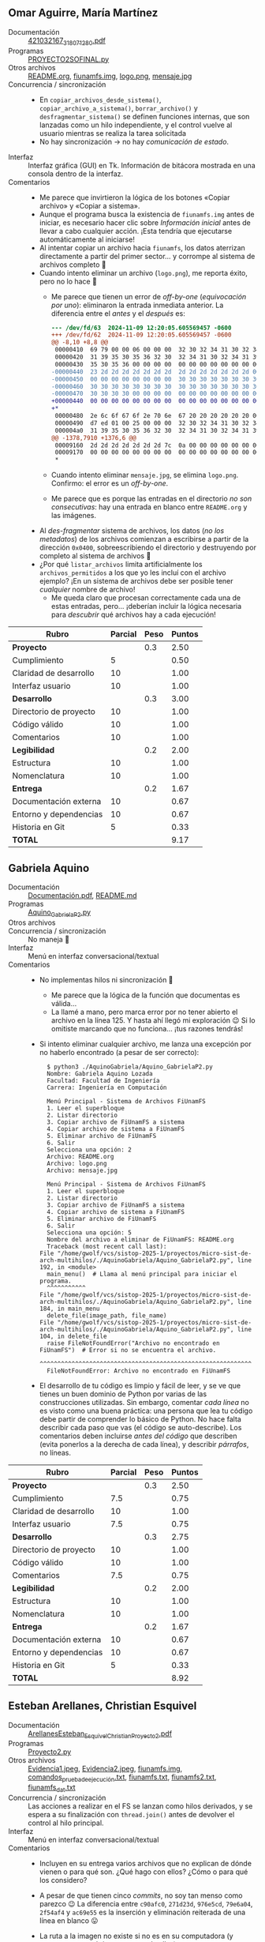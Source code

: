 ** Omar Aguirre, María Martínez
- Documentación :: [[./AguirreOmar_MartínezMaría/Proyecto2FISO/421032167_318071280.pdf][421032167_318071280.pdf]]
- Programas :: [[./AguirreOmar_MartínezMaría/Proyecto2FISO/PROYECTO2SOFINAL.py][PROYECTO2SOFINAL.py]]
- Otros archivos :: [[./AguirreOmar_MartínezMaría/Proyecto2FISO/README.org][README.org]], [[./AguirreOmar_MartínezMaría/Proyecto2FISO/fiunamfs.img][fiunamfs.img]], [[./AguirreOmar_MartínezMaría/Proyecto2FISO/logo.png][logo.png]], [[./AguirreOmar_MartínezMaría/Proyecto2FISO/mensaje.jpg][mensaje.jpg]]
- Concurrencia / sincronización ::
  - En =copiar_archivos_desde_sistema()=, =copiar_archivo_a_sistema()=,
    =borrar_archivo()= y =desfragmentar_sistema()= se definen funciones
    internas, que son lanzadas como un hilo independiente, y el control vuelve
    al usuario mientras se realiza la tarea solicitada
  - No hay sincronización → no hay /comunicación de estado/.
- Interfaz :: Interfaz gráfica (GUI) en Tk. Información de bitácora mostrada en
  una consola dentro de la interfaz.
- Comentarios ::
  - Me parece que invirtieron la lógica de los botones «Copiar archivo» y
    «Copiar a sistema».
  - Aunque el programa busca la existencia de =fiunamfs.img= antes de iniciar,
    es necesario hacer clic sobre /Información inicial/ antes de llevar a cabo
    cualquier acción. ¡Esta tendría que ejecutarse automáticamente al iniciarse!
  - Al intentar copiar un archivo hacia =fiunamfs=, los datos aterrizan
    directamente a partir del primer sector... y corrompe al sistema de archivos
    completo 🙁
  - Cuando intento eliminar un archivo (=logo.png=), me reporta éxito, pero no
    lo hace 🙁
    - Me parece que tienen un error de /off-by-one/ (/equivocación por uno/):
      eliminaron la entrada inmediata anterior. La diferencia entre el /antes/ y
      el /después/ es:
      #+begin_src diff
	--- /dev/fd/63  2024-11-09 12:20:05.605569457 -0600
	+++ /dev/fd/62  2024-11-09 12:20:05.605569457 -0600
	@@ -8,10 +8,8 @@
	 00000410  69 79 00 00 06 00 00 00  32 30 32 34 31 30 32 34  |iy......20241024|
	 00000420  31 39 35 30 35 36 32 30  32 34 31 30 32 34 31 39  |1950562024102419|
	 00000430  35 30 35 36 00 00 00 00  00 00 00 00 00 00 00 00  |5056............|
	-00000440  23 2d 2d 2d 2d 2d 2d 2d  2d 2d 2d 2d 2d 2d 2d 00  |#--------------.|
	-00000450  00 00 00 00 00 00 00 00  30 30 30 30 30 30 30 30  |........00000000|
	-00000460  30 30 30 30 30 30 30 30  30 30 30 30 30 30 30 30  |0000000000000000|
	-00000470  30 30 30 30 00 00 00 00  00 00 00 00 00 00 00 00  |0000............|
	+00000440  00 00 00 00 00 00 00 00  00 00 00 00 00 00 00 00  |................|
	+*
	 00000480  2e 6c 6f 67 6f 2e 70 6e  67 20 20 20 20 20 20 00  |.logo.png      .|
	 00000490  d7 ed 01 00 25 00 00 00  32 30 32 34 31 30 32 34  |....%...20241024|
	 000004a0  31 39 35 30 35 36 32 30  32 34 31 30 32 34 31 39  |1950562024102419|
	@@ -1378,7910 +1376,6 @@
	 00009160  2d 2d 2d 2d 2d 2d 2d 7c  0a 00 00 00 00 00 00 00  |-------|........|
	 00009170  00 00 00 00 00 00 00 00  00 00 00 00 00 00 00 00  |................|
	 ,*
      #+end_src
    - Cuando intento eliminar =mensaje.jpg=, se elimina =logo.png=. Confirmo: el
      error es un /off-by-one/.
    - Me parece que es porque las entradas en el directorio /no son
      consecutivas/: hay una entrada en blanco entre =README.org= y las
      imágenes.
  - Al /des-fragmentar/ sistema de archivos, los datos (/no los metadatos/) de
    los archivos comienzan a escribirse a partir de la dirección =0x0400=,
    sobreescribiendo el directorio y destruyendo por completo al sistema de
    archivos 🙁
  - ¿Por qué =listar_archivos= limita artificialmente los =archivos_permitidos=
    a los que yo les incluí con el archivo ejemplo? ¡En un sistema de archivos
    debe ser posible tener /cualquier/ nombre de archivo!
    - Me queda claro que procesan correctamente cada una de estas entradas,
      pero... ¡deberían incluir la lógica necesaria para /descubrir/ qué
      archivos hay a cada ejecución!

| *Rubro*                | *Parcial* | *Peso* | *Puntos* |
|------------------------+-----------+--------+----------|
| *Proyecto*             |           |    0.3 |     2.50 |
| Cumplimiento           |         5 |        |     0.50 |
| Claridad de desarrollo |        10 |        |     1.00 |
| Interfaz usuario       |        10 |        |     1.00 |
|------------------------+-----------+--------+----------|
| *Desarrollo*           |           |    0.3 |     3.00 |
| Directorio de proyecto |        10 |        |     1.00 |
| Código válido          |        10 |        |     1.00 |
| Comentarios            |        10 |        |     1.00 |
|------------------------+-----------+--------+----------|
| *Legibilidad*          |           |    0.2 |     2.00 |
| Estructura             |        10 |        |     1.00 |
| Nomenclatura           |        10 |        |     1.00 |
|------------------------+-----------+--------+----------|
| *Entrega*              |           |    0.2 |     1.67 |
| Documentación externa  |        10 |        |     0.67 |
| Entorno y dependencias |        10 |        |     0.67 |
| Historia en Git        |         5 |        |     0.33 |
|------------------------+-----------+--------+----------|
| *TOTAL*                |           |        |     9.17 |
|------------------------+-----------+--------+----------|
#+TBLFM: @2$4=@3+@4+@5 ; f-2::@3$4=$2*@2$3/3 ; f-2::@4$4=$2*@2$3/3 ; f-2::@5$4=$2*@2$3/3 ; f-2::@6$4=@7+@8+@9 ; f-2::@7$4=$2*@6$3/3 ; f-2::@8$4=$2*@6$3/3 ; f-2::@9$4=$2*@6$3/3 ; f-2::@10$4=@11+@12 ; f-2::@11$4=$2*@10$3/2 ; f-2::@12$4=$2*@10$3/2 ; f-2::@13$4=@14+@15+@16 ; f-2::@14$4=$2*@13$3/3 ; f-2::@15$4=$2*@13$3/3 ; f-2::@16$4=$2*@13$3/3 ; f-2::@17$4=@2+@6+@10+@13 ; f-2

** Gabriela Aquino
- Documentación :: [[./AquinoGabriela/Documentación.pdf][Documentación.pdf]], [[./AquinoGabriela/README.md][README.md]]
- Programas :: [[./AquinoGabriela/Aquino_GabrielaP2.py][Aquino_GabrielaP2.py]]
- Otros archivos ::
- Concurrencia / sincronización :: No maneja 🙁
- Interfaz :: Menú en interfaz conversacional/textual
- Comentarios ::
  - No implementas hilos ni sincronización 🙁
    - Me parece que la lógica de la función que documentas es válida...
    - La llamé a mano, pero marca error por no tener abierto el archivo en la
      línea 125. Y hasta ahí llegó mi exploración 😉 Si lo omitiste marcando que
      no funciona... ¡tus razones tendrás!
  - Si intento eliminar cualquier archivo, me lanza una excepción por no haberlo
    encontrado (a pesar de ser correcto):
    #+begin_src text
      $ python3 ./AquinoGabriela/Aquino_GabrielaP2.py 
      Nombre: Gabriela Aquino Lozada
      Facultad: Facultad de Ingeniería
      Carrera: Ingeniería en Computación

      Menú Principal - Sistema de Archivos FiUnamFS
      1. Leer el superbloque
      2. Listar directorio
      3. Copiar archivo de FiUnamFS a sistema
      4. Copiar archivo de sistema a FiUnamFS
      5. Eliminar archivo de FiUnamFS
      6. Salir
      Selecciona una opción: 2
      Archivo: README.org    
      Archivo: logo.png      
      Archivo: mensaje.jpg   

      Menú Principal - Sistema de Archivos FiUnamFS
      1. Leer el superbloque
      2. Listar directorio
      3. Copiar archivo de FiUnamFS a sistema
      4. Copiar archivo de sistema a FiUnamFS
      5. Eliminar archivo de FiUnamFS
      6. Salir
      Selecciona una opción: 5
      Nombre del archivo a eliminar de FiUnamFS: README.org
      Traceback (most recent call last):
	File "/home/gwolf/vcs/sistop-2025-1/proyectos/micro-sist-de-arch-multihilos/./AquinoGabriela/Aquino_GabrielaP2.py", line 192, in <module>
	  main_menu()  # Llama al menú principal para iniciar el programa.
	  ^^^^^^^^^^^
	File "/home/gwolf/vcs/sistop-2025-1/proyectos/micro-sist-de-arch-multihilos/./AquinoGabriela/Aquino_GabrielaP2.py", line 184, in main_menu
	  delete_file(image_path, file_name)
	File "/home/gwolf/vcs/sistop-2025-1/proyectos/micro-sist-de-arch-multihilos/./AquinoGabriela/Aquino_GabrielaP2.py", line 104, in delete_file
	  raise FileNotFoundError("Archivo no encontrado en FiUnamFS")  # Error si no se encuentra el archivo.
	  ^^^^^^^^^^^^^^^^^^^^^^^^^^^^^^^^^^^^^^^^^^^^^^^^^^^^^^^^^^^^
      FileNotFoundError: Archivo no encontrado en FiUnamFS
    #+end_src
  - El desarrollo de tu código es limpio y fácil de leer, y se ve que tienes un
    buen dominio de Python por varias de las construcciones utilizadas. Sin
    embargo, comentar /cada línea/ no es visto como una buena práctica: una
    persona que lea tu código debe partir de comprender lo básico de Python. No
    hace falta describir cada paso que vas (el código se auto-describe). Los
    comentarios deben incluirse /antes del código/ que describen (evita ponerlos
    a la derecha de cada línea), y describir /párrafos/, no líneas.

| *Rubro*                | *Parcial* | *Peso* | *Puntos* |
|------------------------+-----------+--------+----------|
| *Proyecto*             |           |    0.3 |     2.50 |
| Cumplimiento           |       7.5 |        |     0.75 |
| Claridad de desarrollo |        10 |        |     1.00 |
| Interfaz usuario       |       7.5 |        |     0.75 |
|------------------------+-----------+--------+----------|
| *Desarrollo*           |           |    0.3 |     2.75 |
| Directorio de proyecto |        10 |        |     1.00 |
| Código válido          |        10 |        |     1.00 |
| Comentarios            |       7.5 |        |     0.75 |
|------------------------+-----------+--------+----------|
| *Legibilidad*          |           |    0.2 |     2.00 |
| Estructura             |        10 |        |     1.00 |
| Nomenclatura           |        10 |        |     1.00 |
|------------------------+-----------+--------+----------|
| *Entrega*              |           |    0.2 |     1.67 |
| Documentación externa  |        10 |        |     0.67 |
| Entorno y dependencias |        10 |        |     0.67 |
| Historia en Git        |         5 |        |     0.33 |
|------------------------+-----------+--------+----------|
| *TOTAL*                |           |        |     8.92 |
|------------------------+-----------+--------+----------|
#+TBLFM: @2$4=@3+@4+@5 ; f-2::@3$4=$2*@2$3/3 ; f-2::@4$4=$2*@2$3/3 ; f-2::@5$4=$2*@2$3/3 ; f-2::@6$4=@7+@8+@9 ; f-2::@7$4=$2*@6$3/3 ; f-2::@8$4=$2*@6$3/3 ; f-2::@9$4=$2*@6$3/3 ; f-2::@10$4=@11+@12 ; f-2::@11$4=$2*@10$3/2 ; f-2::@12$4=$2*@10$3/2 ; f-2::@13$4=@14+@15+@16 ; f-2::@14$4=$2*@13$3/3 ; f-2::@15$4=$2*@13$3/3 ; f-2::@16$4=$2*@13$3/3 ; f-2::@17$4=@2+@6+@10+@13 ; f-2

** Esteban Arellanes, Christian Esquivel
- Documentación :: [[./ArellanesEsteban-EsquivelChristian/ArellanesEsteban_EsquivelChristian_Proyecto2.pdf][ArellanesEsteban_EsquivelChristian_Proyecto2.pdf]]
- Programas :: [[./ArellanesEsteban-EsquivelChristian/Proyecto2.py][Proyecto2.py]]
- Otros archivos :: [[./ArellanesEsteban-EsquivelChristian/Evidencia1.jpeg][Evidencia1.jpeg]], [[./ArellanesEsteban-EsquivelChristian/Evidencia2.jpeg][Evidencia2.jpeg]], [[./ArellanesEsteban-EsquivelChristian/fiunamfs.img][fiunamfs.img]], [[./ArellanesEsteban-EsquivelChristian/comandos_prueba_de_ejecución.txt][comandos_prueba_de_ejecución.txt]], [[./ArellanesEsteban-EsquivelChristian/fiunamfs.txt][fiunamfs.txt]], [[./ArellanesEsteban-EsquivelChristian/fiunamfs2.txt][fiunamfs2.txt]], [[./ArellanesEsteban-EsquivelChristian/fiunamfs_dat.txt][fiunamfs_dat.txt]]
- Concurrencia / sincronización :: Las acciones a realizar en el FS se lanzan
  como hilos derivados, y se espera a su finalización con =thread.join()= antes
  de devolver el control al hilo principal.
- Interfaz :: Menú en interfaz conversacional/textual
- Comentarios ::
  - Incluyen en su entrega varios archivos que no explican de dónde vienen o
    para qué son. ¿Qué hago con ellos? ¿Cómo o para qué los considero?
  - A pesar de que tienen cinco /commits/, no soy tan menso como parezco 😉 La
    diferencia entre =c90afc0=, =271d23d=, =976e5cd=, =79e6a04=, =2f54af4= y
    =ac69e55= es la inserción y eliminación reiterada de una línea en blanco 😛
  - La ruta a la imagen no existe si no es en su computadora (y supongo que en
    únicamente una de ellas).
    - Para futuros desarrollos, sugiero que usen archivos relativos al
      directorio actual, o que permitan al usuario especificarlo (ya sea desde
      su interfaz o como parámetro al iniciar ejecución).
    - No pueden esperar (¡y mucho menos sin documentarlo!) que el usuario edite
      el archivo fuente.
  - El listado de archivos presenta al usuario todas las entradas con archivos
    vacíos:
    #+begin_src text
      Ingrese su elección: 1

      Listando archivos...
      ['README.org', '--------------', 'logo.png', '--------------', '--------------', 'mensaje.jpg', '--------------', '--------------', '--------------', '--------------', '--------------', '--------------', '--------------', '--------------', '--------------', '--------------', '--------------', '--------------', '--------------', '--------------', '--------------', '--------------', '--------------', '--------------', '--------------', '--------------', '--------------', '--------------', '--------------', '--------------', '--------------', '--------------', '--------------', '--------------', '--------------', '--------------', '--------------', '--------------', '--------------', '--------------', '--------------', '--------------', '--------------', '--------------', '--------------', '--------------', '--------------', '--------------', '--------------', '--------------', '--------------', '--------------', '--------------', '--------------', '--------------', '--------------', '--------------', '--------------', '--------------', '--------------', '--------------', '--------------', '--------------', '--------------']
    #+end_src
  - Si intento copiar un archivo hacia mi computadora, lo crea vacío:
    #+begin_src text
      Ingrese su elección: 2
      Ingrese el nombre del archivo a copiar del FiUnamFS: logo.png
      Ingrese la ruta de destino en su sistema: logo.png
      Copiando logo.png desde FS a logo.png...
      Archivo logo.png copiado a logo.png
      Archivo logo.png copiado exitosamente

      Menu:
      1. Listar los contenidos del directorio
      2. Copiar un archivo del FiUnamFS a tu sistema
      3. Copiar un archivo de tu computadora al FiUnamFS
      4. Eliminar un archivo del FiUnamFS
      5. Salir
      Ingrese su elección: 5
      Saliendo...
      $ file logo.png
      logo.png: empty
      $ ls -hl logo.png 
      -rw-rw-r-- 1 gwolf gwolf 0 Nov 11 17:22 logo.png
      $
    #+end_src
  - Copiar un archivo hacia el sistema de archivos copia la información y
    actualiza el directorio, pero sobreescribe a otros archivos (no calcula
    correctamente el desplazamiento a dejar antes de hacerlo, corrompiendo la
    imagen)
    - La función =find_free_cluster()= entrega el primer cluster disponible,
      pero este es un sistema de archivos /de asignación ligada/: No podemos
      asumir que el cluster siguiente a uno libre esté también libre.

| *Rubro*                | *Parcial* | *Peso* | *Puntos* |
|------------------------+-----------+--------+----------|
| *Proyecto*             |           |    0.3 |     2.00 |
| Cumplimiento           |       7.5 |        |     0.75 |
| Claridad de desarrollo |       7.5 |        |     0.75 |
| Interfaz usuario       |         5 |        |     0.50 |
|------------------------+-----------+--------+----------|
| *Desarrollo*           |           |    0.3 |     2.75 |
| Directorio de proyecto |        10 |        |     1.00 |
| Código válido          |       7.5 |        |     0.75 |
| Comentarios            |        10 |        |     1.00 |
|------------------------+-----------+--------+----------|
| *Legibilidad*          |           |    0.2 |     2.00 |
| Estructura             |        10 |        |     1.00 |
| Nomenclatura           |        10 |        |     1.00 |
|------------------------+-----------+--------+----------|
| *Entrega*              |           |    0.2 |     1.50 |
| Documentación externa  |       7.5 |        |     0.50 |
| Entorno y dependencias |        10 |        |     0.67 |
| Historia en Git        |         5 |        |     0.33 |
|------------------------+-----------+--------+----------|
| *TOTAL*                |           |        |     8.25 |
|------------------------+-----------+--------+----------|
#+TBLFM: @2$4=@3+@4+@5 ; f-2::@3$4=$2*@2$3/3 ; f-2::@4$4=$2*@2$3/3 ; f-2::@5$4=$2*@2$3/3 ; f-2::@6$4=@7+@8+@9 ; f-2::@7$4=$2*@6$3/3 ; f-2::@8$4=$2*@6$3/3 ; f-2::@9$4=$2*@6$3/3 ; f-2::@10$4=@11+@12 ; f-2::@11$4=$2*@10$3/2 ; f-2::@12$4=$2*@10$3/2 ; f-2::@13$4=@14+@15+@16 ; f-2::@14$4=$2*@13$3/3 ; f-2::@15$4=$2*@13$3/3 ; f-2::@16$4=$2*@13$3/3 ; f-2::@17$4=@2+@6+@10+@13 ; f-2

** Nancy Bohorquez
- Documentación :: [[./BohorquezNancy/Proyecto2_BohorquezNancy.pdf][Proyecto2_BohorquezNancy.pdf]]
- Programas :: [[./BohorquezNancy/Proyecto2.py][Proyecto2.py]]
- Otros archivos ::
- Concurrencia / sincronización ::
- Interfaz :: Ninguna (??)
- Comentarios ::
  - ¡Tu programa no implementa un =__main__= o algo por el estilo! Esto es,
    no puedo hacer nada con él; lo podría únicamente usar como biblioteca, si yo
    estuviera desarrollando mi programa cliente...
  - Varios puntos de tu entrega me apuntan a que lo copiaste sin adecuarlo de
    la entrega de Carlos y Miguel, del semestre 2019-2.
  - No puedo tomar tu trabajo como entregado.

** Victor Calderon, Brenda Flores
- Documentación :: [[./CalderonVictor-FloresBrenda/CalderonVictor-FloresBrenda.txt][CalderonVictor-FloresBrenda.txt]]
- Programas :: [[./CalderonVictor-FloresBrenda/CalderonVictor-FloresBrenda.py][CalderonVictor-FloresBrenda.py]]
- Otros archivos ::
- Concurrencia / sincronización ::
  - No maneja concurrencia. Maneja a un =Lock= (/mutex/) como mecanismo de
    sincronización, pero ante un único hilo de ejecución, resulta ocioso.
- Interfaz ::
- Comentarios ::
  - Hay variables claramente identificadas (¿de configuración?)  que permiten
    ajustar a los parámetros del sistema bien identificadas. ¡Muy bien!
    - Peroooo... ¿no convendría obtener =CLUSTER_SIZE= y =DISK_SIZE= del
      superbloque al iniciar la ejecución? 😉
  - Me gusta que su código esté programado /a la defensiva/, previendo
    situaciones inesperadas, con evaluación de resultados que denotan error, o
    cachando y respondiendo a excepciones. ¡Muy bien! 😃
  - No funciona para copiar archivos externos hacia el /fiunamfs/ 🙁

| *Rubro*                | *Parcial* | *Peso* | *Puntos* |
|------------------------+-----------+--------+----------|
| *Proyecto*             |           |    0.3 |     2.25 |
| Cumplimiento           |         5 |        |     0.50 |
| Claridad de desarrollo |        10 |        |     1.00 |
| Interfaz usuario       |       7.5 |        |     0.75 |
|------------------------+-----------+--------+----------|
| *Desarrollo*           |           |    0.3 |     3.00 |
| Directorio de proyecto |        10 |        |     1.00 |
| Código válido          |        10 |        |     1.00 |
| Comentarios            |        10 |        |     1.00 |
|------------------------+-----------+--------+----------|
| *Legibilidad*          |           |    0.2 |     1.75 |
| Estructura             |       7.5 |        |     0.75 |
| Nomenclatura           |        10 |        |     1.00 |
|------------------------+-----------+--------+----------|
| *Entrega*              |           |    0.2 |     2.01 |
| Documentación externa  |        10 |        |     0.67 |
| Entorno y dependencias |        10 |        |     0.67 |
| Historia en Git        |        10 |        |     0.67 |
|------------------------+-----------+--------+----------|
| *TOTAL*                |           |        |     9.01 |
|------------------------+-----------+--------+----------|
#+TBLFM: @2$4=@3+@4+@5 ; f-2::@3$4=$2*@2$3/3 ; f-2::@4$4=$2*@2$3/3 ; f-2::@5$4=$2*@2$3/3 ; f-2::@6$4=@7+@8+@9 ; f-2::@7$4=$2*@6$3/3 ; f-2::@8$4=$2*@6$3/3 ; f-2::@9$4=$2*@6$3/3 ; f-2::@10$4=@11+@12 ; f-2::@11$4=$2*@10$3/2 ; f-2::@12$4=$2*@10$3/2 ; f-2::@13$4=@14+@15+@16 ; f-2::@14$4=$2*@13$3/3 ; f-2::@15$4=$2*@13$3/3 ; f-2::@16$4=$2*@13$3/3 ; f-2::@17$4=@2+@6+@10+@13 ; f-2

** Violeta Camacho, Darwin Luna
- Documentación :: [[./CamachoVioleta-LunaDarwin/CamachoVioleta-LunaDarwin-Documentación.pdf][CamachoVioleta-LunaDarwin-Documentación.pdf]]
- Programas ::[['./CamachoVioleta-LunaDarwin/proyectosistop251(v3).py'][proyectosistop251(v3).py]]
- Otros archivos ::
- Concurrencia / sincronización :: No maneja 🙁 Declara un mutex, pero nunca
  crea hilos/procesos adicionales al central.
- Interfaz :: Menú en interfaz conversacional/textual
- Comentarios ::
  - Entrega demorada. Acepto la entrega porque los /commits/ fueron realizados
    en la fecha correcta y les faltaba únicamente el /pull request/, pero tengo
    que penalizar con 1 punto 🙁
  - Falta implementar las operaciones de copiado de archivos desde y hacia el
    sistema de archivos (les doy por buena la creación como “copia hacia”) 🙁
  - Al especificar el nombre de un archivo a crear, tras escribir el nombre,
    dejan el resto del espacio preexistente, sin vaciar la cadena:
    #+begin_src text
      $ python3 CamachoVioleta-LunaDarwin/proyectosistop251\(v3\).py 
      Bienvenido al sistema de archivos FiUnamFS.
      Ingresa el nombre del archivo del sistema de archivos: fiunamfs.img
      Archivo cargado exitosamente.

      --- Menú de opciones ---
      1. Validar el superbloque
      2. Listar archivos en el sistema
      3. Crear un archivo
      4. Eliminar un archivo
      5. Guardar cambios
      6. Salir
      Elige una opción (1/2/3/4/5/6): 3
      Nombre del archivo a crear: archivito
      Contenido del archivo: Este es el contenido de mi archivo.
      Archivo creado exitosamente.
      (...)
      Elige una opción (1/2/3/4/5/6): 2
      Listado de archivos en el sistema:
      Archivo: README.org    , Tamaño: 31081 bytes, Creado: 20241024195056, Modificado: 20241024195056
      Archivo: archivito------, Tamaño: 35 bytes, Creado: 20241112130029, Modificado: 20241112130029
      Archivo: logo.png      , Tamaño: 126423 bytes, Creado: 20241024195056, Modificado: 20241024195056
      Archivo: mensaje.jpg   , Tamaño: 254484 bytes, Creado: 20241024195056, Modificado: 20241024195056
    #+end_src
  - Para eliminar archivos, me reconoce a mi nombre alterado
    (=archivito------=), pero no puedo eliminar ningún otro archivo, ni siquiera
    agregándole los espacios (ni los que muestra , ni uno más); me indica que no
    encuentra al archivo.

| *Rubro*                | *Parcial* | *Peso* | *Puntos* |
|------------------------+-----------+--------+----------|
| *Proyecto*             |           |    0.3 |     2.25 |
| Cumplimiento           |         5 |        |     0.50 |
| Claridad de desarrollo |        10 |        |     1.00 |
| Interfaz usuario       |       7.5 |        |     0.75 |
|------------------------+-----------+--------+----------|
| *Desarrollo*           |           |    0.3 |     3.00 |
| Directorio de proyecto |        10 |        |     1.00 |
| Código válido          |        10 |        |     1.00 |
| Comentarios            |        10 |        |     1.00 |
|------------------------+-----------+--------+----------|
| *Legibilidad*          |           |    0.2 |     2.00 |
| Estructura             |        10 |        |     1.00 |
| Nomenclatura           |        10 |        |     1.00 |
|------------------------+-----------+--------+----------|
| *Entrega*              |           |    0.2 |     1.84 |
| Documentación externa  |        10 |        |     0.67 |
| Entorno y dependencias |        10 |        |     0.67 |
| Historia en Git        |       7.5 |        |     0.50 |
|------------------------+-----------+--------+----------|
| *TOTAL*                |           |        |     9.09 |
| -1 por extemporáneo    |           |        |     8.09 |
|------------------------+-----------+--------+----------|
#+TBLFM: @2$4=@3+@4+@5 ; f-2::@3$4=$2*@2$3/3 ; f-2::@4$4=$2*@2$3/3 ; f-2::@5$4=$2*@2$3/3 ; f-2::@6$4=@7+@8+@9 ; f-2::@7$4=$2*@6$3/3 ; f-2::@8$4=$2*@6$3/3 ; f-2::@9$4=$2*@6$3/3 ; f-2::@10$4=@11+@12 ; f-2::@11$4=$2*@10$3/2 ; f-2::@12$4=$2*@10$3/2 ; f-2::@13$4=@14+@15+@16 ; f-2::@14$4=$2*@13$3/3 ; f-2::@15$4=$2*@13$3/3 ; f-2::@16$4=$2*@13$3/3 ; f-2::@17$4=@2+@6+@10+@13 ; f-2::@18$4=@17$4 - 1 ; f-2

** Mauricio Cornejo
- Documentación :: [[./CornejoMauricio/documentacionP2.pdf][documentacionP2.pdf]]
- Programas :: [[./CornejoMauricio/fiunamfs.py][fiunamfs.py]], [[./CornejoMauricio/fiunamfs.py.py][fiunamfs.py.py]], [[./CornejoMauricio/interfaz.py][interfaz.py]], [[./CornejoMauricio/interfaz.py.py][interfaz.py.py]]
- Otros archivos ::
- Concurrencia / sincronización ::
  - Para copiar un archivo hacia FiUnamFS o para eliminarlo, una vez que se
    realizó la confirmación, el programa (la interfaz gráfica) lanza la acción
    de eliminación como un hilo independiente.

    No hay sincronización.
- Interfaz :: GUI con Tk
- Comentarios ::
  - Tu programa incluye cuatro archivos en Python, pero tu documentación no
    indica cuál o cuáles debo utilizar para ejecutar tu programa o para evaluar
    tu desarrollo.
  - Listar el directorio del sistema que les di como ejemplo lanza una excepción
    por intentar hacer un =struct.unpack('IQ', entrada[24:32])=
  - Copiar desde el FS y eliminar no funcionan sin tener funcionalidad de
    directorio 🙁
    - Copiar hacia el FS sí funciona. Me parece que sobreescribe información
      preexistente... pero claro, no puede evitarlo si no puede leer el
      directorio... (¿será porque declaras que el tamaño de un cluster es de
      4096 bytes? ¿y de dónde sacaste esa idea?
  - Te habría salido casi tan sencillo permitir al usuario indicar dónde está el
    archivo a utilizar como documentar dónde está en tu computadora e indicar
    que yo debo modificarlo para que me funcione.
    - ¡Nunca debes pedirle al usuario final que modifique tu fuente para que tu
      programa sirva!
    - Sobre todo dado que se nota que le metiste trabajo a la interfaz usuario.
  - Cada /commit/ agrega a un archivo completo
    - No muestra avance, sino que entrega /diferida/
    - ¿Es esa la razón de la duplicación del código?

| *Rubro*                | *Parcial* | *Peso* | *Puntos* |
|------------------------+-----------+--------+----------|
| *Proyecto*             |           |    0.3 |     2.25 |
| Cumplimiento           |       7.5 |        |     0.75 |
| Claridad de desarrollo |         5 |        |     0.50 |
| Interfaz usuario       |        10 |        |     1.00 |
|------------------------+-----------+--------+----------|
| *Desarrollo*           |           |    0.3 |     2.25 |
| Directorio de proyecto |       7.5 |        |     0.75 |
| Código válido          |         5 |        |     0.50 |
| Comentarios            |        10 |        |     1.00 |
|------------------------+-----------+--------+----------|
| *Legibilidad*          |           |    0.2 |     2.00 |
| Estructura             |        10 |        |     1.00 |
| Nomenclatura           |        10 |        |     1.00 |
|------------------------+-----------+--------+----------|
| *Entrega*              |           |    0.2 |     1.16 |
| Documentación externa  |       7.5 |        |     0.50 |
| Entorno y dependencias |         5 |        |     0.33 |
| Historia en Git        |         5 |        |     0.33 |
|------------------------+-----------+--------+----------|
| *TOTAL*                |           |        |     7.66 |
|------------------------+-----------+--------+----------|
#+TBLFM: @2$4=@3+@4+@5 ; f-2::@3$4=$2*@2$3/3 ; f-2::@4$4=$2*@2$3/3 ; f-2::@5$4=$2*@2$3/3 ; f-2::@6$4=@7+@8+@9 ; f-2::@7$4=$2*@6$3/3 ; f-2::@8$4=$2*@6$3/3 ; f-2::@9$4=$2*@6$3/3 ; f-2::@10$4=@11+@12 ; f-2::@11$4=$2*@10$3/2 ; f-2::@12$4=$2*@10$3/2 ; f-2::@13$4=@14+@15+@16 ; f-2::@14$4=$2*@13$3/3 ; f-2::@15$4=$2*@13$3/3 ; f-2::@16$4=$2*@13$3/3 ; f-2::@17$4=@2+@6+@10+@13 ; f-2
** Amir Cuevas, Fernando De La Rosa
- Documentación :: [[./CuevasAmir-DeLaRosaFernando/Documentacion_Proy2.pdf][Documentacion_Proy2.pdf]]
- Programas :: [[./CuevasAmir-DeLaRosaFernando/fiunamfs.py][fiunamfs.py]]
- Otros archivos :: [[./CuevasAmir-DeLaRosaFernando/fiunamfs.img][fiunamfs.img]]
- Concurrencia / sincronización ::
  - No maneja concurrencia. Maneja dos /mutexes/, uno con un =Lock= y el otro
    con un =Semaphore=, como mecanismo de sincronización, pero ante un único
    hilo de ejecución, resulta ocioso.
- Interfaz :: GUI con Tk
- Comentarios ::
  - Cada vez que le dicen “librería” a una *biblioteca*, Dios mata a un
    gatito. Por favor, ¡piensen en los gatitos! 🙁🐈😾😿
    - Recuerden el origen de la palabra: una /biblioteca/ es donde vas a pedir
      prestados libros (la funcionalidad que ofrece), pero otros usuarios
      también pueden utilizarla. En librería los /compras/, y se vuelven /tuyos
      y de nadie más/. ¿Cuál se parece más a una biblioteca del sistema?
    - La confusión viene en buena medida de que en inglés /library/ significa
      /biblioteca/, aunque suena más parecido a /librería/ (que se dice /book
      store/).
  - Al listar el directorio, no omiten las entradas de directorio que están
    marcadas como /vacías/. ¿Qué sentido tiene mostrárselas al usuario?
  - Al copiar un archivo de FiUnamFS hacia mi computadora, lo genera siempre de
    0 bytes de longitud.

| *Rubro*                | *Parcial* | *Peso* | *Puntos* |
|------------------------+-----------+--------+----------|
| *Proyecto*             |           |    0.3 |     2.75 |
| Cumplimiento           |       7.5 |        |     0.75 |
| Claridad de desarrollo |        10 |        |     1.00 |
| Interfaz usuario       |        10 |        |     1.00 |
|------------------------+-----------+--------+----------|
| *Desarrollo*           |           |    0.3 |     3.00 |
| Directorio de proyecto |        10 |        |     1.00 |
| Código válido          |        10 |        |     1.00 |
| Comentarios            |        10 |        |     1.00 |
|------------------------+-----------+--------+----------|
| *Legibilidad*          |           |    0.2 |     2.00 |
| Estructura             |        10 |        |     1.00 |
| Nomenclatura           |        10 |        |     1.00 |
|------------------------+-----------+--------+----------|
| *Entrega*              |           |    0.2 |     2.01 |
| Documentación externa  |        10 |        |     0.67 |
| Entorno y dependencias |        10 |        |     0.67 |
| Historia en Git        |        10 |        |     0.67 |
|------------------------+-----------+--------+----------|
| *TOTAL*                |           |        |     9.76 |
|------------------------+-----------+--------+----------|
#+TBLFM: @2$4=@3+@4+@5 ; f-2::@3$4=$2*@2$3/3 ; f-2::@4$4=$2*@2$3/3 ; f-2::@5$4=$2*@2$3/3 ; f-2::@6$4=@7+@8+@9 ; f-2::@7$4=$2*@6$3/3 ; f-2::@8$4=$2*@6$3/3 ; f-2::@9$4=$2*@6$3/3 ; f-2::@10$4=@11+@12 ; f-2::@11$4=$2*@10$3/2 ; f-2::@12$4=$2*@10$3/2 ; f-2::@13$4=@14+@15+@16 ; f-2::@14$4=$2*@13$3/3 ; f-2::@15$4=$2*@13$3/3 ; f-2::@16$4=$2*@13$3/3 ; f-2::@17$4=@2+@6+@10+@13 ; f-2

** Fernanda Garcia, Miriam Lopez
- Documentación :: [[./GarciaFernanda-LopezMiriam/GarciaFernanda-LopezMiriam_Proyecto2.pdf][GarciaFernanda-LopezMiriam_Proyecto2.pdf]]
- Programas :: [[./GarciaFernanda-LopezMiriam/Proyecto2.py][Proyecto2.py]]
- Otros archivos :: [[./GarciaFernanda-LopezMiriam/fiunamfs.img][fiunamfs.img]], [[./GarciaFernanda-LopezMiriam/fiunamfs.2.img][fiunamfs.2.img]]
- Concurrencia / sincronización ::
  - Al copiar archivos del sistema externo a FiUnamFs (únicamente en la función
    =sistp_a_fiunamfs()=), se lanzan dos hilos para realizar verificación de
    espacio y existencia de archivos concurrentemente, y se espera a que
    terminen empleando =barrier.wait()=
- Interfaz :: Menú en interfaz conversacional/textual
- Comentarios ::
  - Hicieron un buen trabajo para formatear la salida de forma agradable, con
    manejo de colores, centrando dependiendo del ancho de la terminal, etc. 😃
  - La copia desde/copia hacia/eliminación están implementadas, pero no
    funcionan 🙁
    - No entiendo por qué al intentar /eliminar un archivo/ el mensaje de error
      es =Ya existe un archivo con ese nombre.=
  - Me parece que esto es porque el directorio inicia en el byte =0x400= (1024),
    pero las entradas de directorio que ustedes presentan inician en el cluster
    =0x800= (2048)
    - Y me pusieron a rascar la cabeza con intensidad 🤔 No entiendo por qué,
      pero en el sistema de archivos ejemplo que les dí, el valor ubicado en los
      bytes 40–44 es 1024 (=00 04 00 00=) y en 45–49 es 4 (=04 00 00 00=), pero
      en los sistemas de archivos que incluyen en su directorio, son 2048 (=00
      08 00 00=) y 4.
    - Copiando mi versión a su directorio, reconoce los valores correctamente,
      pero no me muestra el listado de archivos 🙁 y... bueno, ya no puedo
      /clavarme/ más en resolver la implementación 🙁
  - Respecto al manejo de Git, agregaron cada uno de los archivos como una
    operación completa, no siguieron el /uso esperado/ de Git para el
    desarrollo.
  - No me quedó claro el uso que hicieron, con funciones independientes, de
    /ASCII 7 bits/ y de /ASCII 8 bits/ (que significa... usar el obsoleto
    =latin-1=. ¡Nunca lo usen si pueden evitarlo! ¡Usen =UTF-8=! Recuerden que
    tuvimos una lectura, y platicamos en clase, al respecto)

| *Rubro*                | *Parcial* | *Peso* | *Puntos* |
|------------------------+-----------+--------+----------|
| *Proyecto*             |           |    0.3 |     2.25 |
| Cumplimiento           |       7.5 |        |     0.75 |
| Claridad de desarrollo |       7.5 |        |     0.75 |
| Interfaz usuario       |       7.5 |        |     0.75 |
|------------------------+-----------+--------+----------|
| *Desarrollo*           |           |    0.3 |     2.25 |
| Directorio de proyecto |       7.5 |        |     0.75 |
| Código válido          |         5 |        |     0.50 |
| Comentarios            |        10 |        |     1.00 |
|------------------------+-----------+--------+----------|
| *Legibilidad*          |           |    0.2 |     2.00 |
| Estructura             |        10 |        |     1.00 |
| Nomenclatura           |        10 |        |     1.00 |
|------------------------+-----------+--------+----------|
| *Entrega*              |           |    0.2 |     1.67 |
| Documentación externa  |        10 |        |     0.67 |
| Entorno y dependencias |        10 |        |     0.67 |
| Historia en Git        |         5 |        |     0.33 |
|------------------------+-----------+--------+----------|
| *TOTAL*                |           |        |     8.17 |
|------------------------+-----------+--------+----------|
#+TBLFM: @2$4=@3+@4+@5 ; f-2::@3$4=$2*@2$3/3 ; f-2::@4$4=$2*@2$3/3 ; f-2::@5$4=$2*@2$3/3 ; f-2::@6$4=@7+@8+@9 ; f-2::@7$4=$2*@6$3/3 ; f-2::@8$4=$2*@6$3/3 ; f-2::@9$4=$2*@6$3/3 ; f-2::@10$4=@11+@12 ; f-2::@11$4=$2*@10$3/2 ; f-2::@12$4=$2*@10$3/2 ; f-2::@13$4=@14+@15+@16 ; f-2::@14$4=$2*@13$3/3 ; f-2::@15$4=$2*@13$3/3 ; f-2::@16$4=$2*@13$3/3 ; f-2::@17$4=@2+@6+@10+@13 ; f-2

** Sebastian Gayosso, Erandy Perez
- Documentación :: [[./GayossoSebastian-PerezErandy/Proyecto2.pdf][Proyecto2.pdf]], [[./GayossoSebastian-PerezErandy/logo.png][logo.png]], [[./GayossoSebastian-PerezErandy/mensaje.jpg][mensaje.jpg]]
- Programas :: [[./GayossoSebastian-PerezErandy/Proyecto2.py][Proyecto2.py]]
- Otros archivos :: [[./GayossoSebastian-PerezErandy/fiunamfs.img][fiunamfs.img]]
- Concurrencia / sincronización :: 
- Interfaz :: 
- Comentarios ::
  - Su programa está copiado con apenas ningún cambio del de María y Esteban,
    del semestre 2023-1.
  - No puedo tomar su código como entregado.

** Andrea Gómez, Ian Leon
- Documentación :: [[./GomezGuzman-LeonGallardo/Documentacion.pdf][Documentacion.pdf]]
- Programas :: [[./GomezGuzman-LeonGallardo/Proyecto2.py][Proyecto2.py]]
- Otros archivos :: [[./GomezGuzman-LeonGallardo/fiunamfs.img][fiunamfs.img]]
- Concurrencia / sincronización ::
  - Un hilo monitor que va registrando una /bitácora de operaciones/
    - Sincronización: Una cola de operaciones (=queue.Queue=) y una cola de
      eventos (=threading.Event=)
- Interfaz ::
- Comentarios ::
  - ¡Muy buen uso de =Event/Queue=, el uso de un hilo de "reporte a bitácora" me
    parece novedoso, hasta útil!

| *Rubro*                | *Parcial* | *Peso* | *Puntos* |
|------------------------+-----------+--------+----------|
| *Proyecto*             |           |    0.3 |     2.75 |
| Cumplimiento           |        10 |        |     1.00 |
| Claridad de desarrollo |        10 |        |     1.00 |
| Interfaz usuario       |       7.5 |        |     0.75 |
|------------------------+-----------+--------+----------|
| *Desarrollo*           |           |    0.3 |     2.75 |
| Directorio de proyecto |       7.5 |        |     0.75 |
| Código válido          |        10 |        |     1.00 |
| Comentarios            |        10 |        |     1.00 |
|------------------------+-----------+--------+----------|
| *Legibilidad*          |           |    0.2 |     2.00 |
| Estructura             |        10 |        |     1.00 |
| Nomenclatura           |        10 |        |     1.00 |
|------------------------+-----------+--------+----------|
| *Entrega*              |           |    0.2 |     2.01 |
| Documentación externa  |        10 |        |     0.67 |
| Entorno y dependencias |        10 |        |     0.67 |
| Historia en Git        |        10 |        |     0.67 |
|------------------------+-----------+--------+----------|
| *TOTAL*                |           |        |     9.51 |
|------------------------+-----------+--------+----------|
#+TBLFM: @2$4=@3+@4+@5 ; f-2::@3$4=$2*@2$3/3 ; f-2::@4$4=$2*@2$3/3 ; f-2::@5$4=$2*@2$3/3 ; f-2::@6$4=@7+@8+@9 ; f-2::@7$4=$2*@6$3/3 ; f-2::@8$4=$2*@6$3/3 ; f-2::@9$4=$2*@6$3/3 ; f-2::@10$4=@11+@12 ; f-2::@11$4=$2*@10$3/2 ; f-2::@12$4=$2*@10$3/2 ; f-2::@13$4=@14+@15+@16 ; f-2::@14$4=$2*@13$3/3 ; f-2::@15$4=$2*@13$3/3 ; f-2::@16$4=$2*@13$3/3 ; f-2::@17$4=@2+@6+@10+@13 ; f-2

** Emilio Gonzalez, Dayna Suarez
- Documentación :: [[./GonzalezEmilio-SuarezDayna/Proyecto2_GozalezEmilio-SuarezDayna.pdf][Proyecto2_GozalezEmilio-SuarezDayna.pdf]], [[./GonzalezEmilio-SuarezDayna/README.md][README.md]]
- Programas :: [[./GonzalezEmilio-SuarezDayna/Proyecto2_Micro.py][Proyecto2_Micro.py]]
- Otros archivos ::
- Concurrencia / sincronización :: Hilos separados para control principal /
  copiar hacia / copiar desde / eliminar; sincronización con =Event=; mutex
  (=Lock=) protegiendo las secciones críticas (tal vez un poco demasiado
  amplios, pero válidos)
- Interfaz :: GUI con Tk
- Comentarios ::
  - Es válido que establezcan “en duro” los parámetros del sistema de archivos
    para esta ejecución “de prueba”. Sin embargo, si les dí los parámetros como
    campos del superbloque, un buen programa controlador los leería de la imagen
    al inicializazrse. De esa manera podrían lidiar con archivos de diferentes
    características que fueran sistemas de archivos válidos 🙂
    - Como lo tienen, haría falta apenas modificar un poco la función
      =validate_and_read_superblock()= para que llenara las estructuras que
      llenaron “en duro”.
  - Hay un par de problemas al verificar límites en los nombres de archivos
    - Al presentar el listado de archivos, presentan los nombres junto con el
      caracter de espacio, y /se pasan/ en uno al leer, presentando nombres de
      archivo como =README.org   󰻐=
    - Si intentamos crear una entrada de directorio con nombre demasiado largo,
      el nombre corrompe los datos que deben seguirle

| *Rubro*                | *Parcial* | *Peso* | *Puntos* |
|------------------------+-----------+--------+----------|
| *Proyecto*             |           |    0.3 |     3.00 |
| Cumplimiento           |        10 |        |     1.00 |
| Claridad de desarrollo |        10 |        |     1.00 |
| Interfaz usuario       |        10 |        |     1.00 |
|------------------------+-----------+--------+----------|
| *Desarrollo*           |           |    0.3 |     2.75 |
| Directorio de proyecto |       7.5 |        |     0.75 |
| Código válido          |        10 |        |     1.00 |
| Comentarios            |        10 |        |     1.00 |
|------------------------+-----------+--------+----------|
| *Legibilidad*          |           |    0.2 |     2.00 |
| Estructura             |        10 |        |     1.00 |
| Nomenclatura           |        10 |        |     1.00 |
|------------------------+-----------+--------+----------|
| *Entrega*              |           |    0.2 |     2.01 |
| Documentación externa  |        10 |        |     0.67 |
| Entorno y dependencias |        10 |        |     0.67 |
| Historia en Git        |        10 |        |     0.67 |
|------------------------+-----------+--------+----------|
| *TOTAL*                |           |        |     9.76 |
|------------------------+-----------+--------+----------|
#+TBLFM: @2$4=@3+@4+@5 ; f-2::@3$4=$2*@2$3/3 ; f-2::@4$4=$2*@2$3/3 ; f-2::@5$4=$2*@2$3/3 ; f-2::@6$4=@7+@8+@9 ; f-2::@7$4=$2*@6$3/3 ; f-2::@8$4=$2*@6$3/3 ; f-2::@9$4=$2*@6$3/3 ; f-2::@10$4=@11+@12 ; f-2::@11$4=$2*@10$3/2 ; f-2::@12$4=$2*@10$3/2 ; f-2::@13$4=@14+@15+@16 ; f-2::@14$4=$2*@13$3/3 ; f-2::@15$4=$2*@13$3/3 ; f-2::@16$4=$2*@13$3/3 ; f-2::@17$4=@2+@6+@10+@13 ; f-2

** Pablo Gonzalez
- Documentación :: [[./GonzalezPablo/Documentacion_Proyecto2.pdf][Documentacion_Proyecto2.pdf]]
- Programas :: [[./GonzalezPablo/Proy2_FiUnamFS.py][Proy2_FiUnamFS.py]]
- Otros archivos :: [[./GonzalezPablo/README.org][README.org]]
- Concurrencia / sincronización :: Mencionas =import threading=, pero no lo usas
- Interfaz :: Menú en interfaz conversacional/textual
- Comentarios ::
  - Cada vez que le dicen “librería” a una *biblioteca*, Dios mata a un
    gatito. Por favor, ¡piensen en los gatitos! 🙁🐈😾😿
    - Recuerden el origen de la palabra: una /biblioteca/ es donde vas a pedir
      prestados libros (la funcionalidad que ofrece), pero otros usuarios
      también pueden utilizarla. En librería los /compras/, y se vuelven /tuyos
      y de nadie más/. ¿Cuál se parece más a una biblioteca del sistema?
    - La confusión viene en buena medida de que en inglés /library/ significa
      /biblioteca/, aunque suena más parecido a /librería/ (que se dice /book
      store/).
  - Cuando te solicito que la entrega conste de varios /commits/ en Git no se
    vale agregar, eliminar y volver a agregar exactamente el mismo archivo :-Þ
  - No implementas eliminación, copia desde ni copia hacia 🙁
    - Únicamente listado de archivos 🙁
  - La ruta a la imagen no existe si no es en tu computadora
    - Para futuros desarrollos, sugiero que usen archivos relativos al
      directorio actual, o que permitan al usuario especificarlo (ya sea desde
      su interfaz o como parámetro al iniciar ejecución).
    - No pueden esperar (¡y mucho menos sin documentarlo!) que el usuario edite
      el archivo fuente.

| *Rubro*                | *Parcial* | *Peso* | *Puntos* |
|------------------------+-----------+--------+----------|
| *Proyecto*             |           |    0.3 |     2.00 |
| Cumplimiento           |         5 |        |     0.50 |
| Claridad de desarrollo |        10 |        |     1.00 |
| Interfaz usuario       |         5 |        |     0.50 |
|------------------------+-----------+--------+----------|
| *Desarrollo*           |           |    0.3 |     2.50 |
| Directorio de proyecto |       7.5 |        |     0.75 |
| Código válido          |       7.5 |        |     0.75 |
| Comentarios            |        10 |        |     1.00 |
|------------------------+-----------+--------+----------|
| *Legibilidad*          |           |    0.2 |     1.00 |
| Estructura             |         5 |        |     0.50 |
| Nomenclatura           |         5 |        |     0.50 |
|------------------------+-----------+--------+----------|
| *Entrega*              |           |    0.2 |     1.67 |
| Documentación externa  |        10 |        |     0.67 |
| Entorno y dependencias |        10 |        |     0.67 |
| Historia en Git        |         5 |        |     0.33 |
|------------------------+-----------+--------+----------|
| *TOTAL*                |           |        |     7.17 |
|------------------------+-----------+--------+----------|
#+TBLFM: @2$4=@3+@4+@5 ; f-2::@3$4=$2*@2$3/3 ; f-2::@4$4=$2*@2$3/3 ; f-2::@5$4=$2*@2$3/3 ; f-2::@6$4=@7+@8+@9 ; f-2::@7$4=$2*@6$3/3 ; f-2::@8$4=$2*@6$3/3 ; f-2::@9$4=$2*@6$3/3 ; f-2::@10$4=@11+@12 ; f-2::@11$4=$2*@10$3/2 ; f-2::@12$4=$2*@10$3/2 ; f-2::@13$4=@14+@15+@16 ; f-2::@14$4=$2*@13$3/3 ; f-2::@15$4=$2*@13$3/3 ; f-2::@16$4=$2*@13$3/3 ; f-2::@17$4=@2+@6+@10+@13 ; f-2

** Héctor Guerrero, Joel López
- Documentación :: [[./GuerreroHéctor-LópezJoel/PROYECTO_02_GuerreroHéctor-LópezJoel.pdf][PROYECTO_02_GuerreroHéctor-LópezJoel.pdf]], [[./GuerreroHéctor-LópezJoel/gitignore.txt][gitignore.txt]]
- Programas :: [[./GuerreroHéctor-LópezJoel/fiunamfs_.py][fiunamfs_.py]]
- Otros archivos ::
- Concurrencia / sincronización ::
  - Hilos para reportar estado de monitoreo / supervisar directorio
- Interfaz :: Sistema de archivos FUSE
- Comentarios ::
  - Cada vez que le dicen “librería” a una *biblioteca*, Dios mata a un
    gatito. Por favor, ¡piensen en los gatitos! 🙁🐈😾😿
    - Recuerden el origen de la palabra: una /biblioteca/ es donde vas a pedir
      prestados libros (la funcionalidad que ofrece), pero otros usuarios
      también pueden utilizarla. En librería los /compras/, y se vuelven /tuyos
      y de nadie más/. ¿Cuál se parece más a una biblioteca del sistema?
    - La confusión viene en buena medida de que en inglés /library/ significa
      /biblioteca/, aunque suena más parecido a /librería/ (que se dice /book
      store/).
  - ¡Un sistema de archivos en FUSE! ¡Excelente! ¡Por fin se me hace! 🙃
    - El mensaje de error que a veces ocurre, que refieren en la página 9... Sí,
      es de las cosas complicadas de FUSE que resulta frustrante rastrear y
      corregir 🙁
  - A mí se me ocurrió usar =struct.pack()= / =struct.unpack()= para
    leer/escribir números. ¡Excelente que ustedes implementen =btoi()= /
    =itob()=!
  - Manejo de excepciones por su nombre, cada entrada de archivo como un
    objeto. ¡Excelente! 😃

| *Rubro*                | *Parcial* | *Peso* | *Puntos* |
|------------------------+-----------+--------+----------|
| *Proyecto*             |           |    0.3 |     3.00 |
| Cumplimiento           |        10 |        |     1.00 |
| Claridad de desarrollo |        10 |        |     1.00 |
| Interfaz usuario       |        10 |        |     1.00 |
|------------------------+-----------+--------+----------|
| *Desarrollo*           |           |    0.3 |     3.00 |
| Directorio de proyecto |        10 |        |     1.00 |
| Código válido          |        10 |        |     1.00 |
| Comentarios            |        10 |        |     1.00 |
|------------------------+-----------+--------+----------|
| *Legibilidad*          |           |    0.2 |     2.00 |
| Estructura             |        10 |        |     1.00 |
| Nomenclatura           |        10 |        |     1.00 |
|------------------------+-----------+--------+----------|
| *Entrega*              |           |    0.2 |     1.67 |
| Documentación externa  |        10 |        |     0.67 |
| Entorno y dependencias |        10 |        |     0.67 |
| Historia en Git        |         5 |        |     0.33 |
|------------------------+-----------+--------+----------|
| *TOTAL*                |           |        |     9.67 |
|------------------------+-----------+--------+----------|
#+TBLFM: @2$4=@3+@4+@5 ; f-2::@3$4=$2*@2$3/3 ; f-2::@4$4=$2*@2$3/3 ; f-2::@5$4=$2*@2$3/3 ; f-2::@6$4=@7+@8+@9 ; f-2::@7$4=$2*@6$3/3 ; f-2::@8$4=$2*@6$3/3 ; f-2::@9$4=$2*@6$3/3 ; f-2::@10$4=@11+@12 ; f-2::@11$4=$2*@10$3/2 ; f-2::@12$4=$2*@10$3/2 ; f-2::@13$4=@14+@15+@16 ; f-2::@14$4=$2*@13$3/3 ; f-2::@15$4=$2*@13$3/3 ; f-2::@16$4=$2*@13$3/3 ; f-2::@17$4=@2+@6+@10+@13 ; f-2

** Daniel Hernandez
- Documentación :: [[./HernandezDaniel/Documentacion.pdf][Documentacion.pdf]]
- Programas :: [[./HernandezDaniel/ArchSys.py][ArchSys.py]]
- Otros archivos ::
- Concurrencia / sincronización :: Variable de condición para notificar los
  cambios al hilo que presenta el listado de archivos. Mutexes protegiendo
  durante actualizaciones no-atómicas. Hilos para las diferentes acciones
  lanzadas.
- Interfaz :: GUI con Tk
- Comentarios ::
  - ¡Muy buena manera de aprovechar una sóla lectura para /desempacar/ todos los
    datos de una entrada de directorio! Me encantó el
    =struct.unpack('<c15sII14s14s12x')=
  - Excelente documentación. Excesiva, me atrevo a decir, pero cubriendo todos
    los aspectos relevantes.
    - Incluyendo las apreciaciones que haces respecto a cuándo es pertinente o
      no un mutex 😉

| *Rubro*                | *Parcial* | *Peso* | *Puntos* |
|------------------------+-----------+--------+----------|
| *Proyecto*             |           |    0.3 |     3.00 |
| Cumplimiento           |        10 |        |     1.00 |
| Claridad de desarrollo |        10 |        |     1.00 |
| Interfaz usuario       |        10 |        |     1.00 |
|------------------------+-----------+--------+----------|
| *Desarrollo*           |           |    0.3 |     3.00 |
| Directorio de proyecto |        10 |        |     1.00 |
| Código válido          |        10 |        |     1.00 |
| Comentarios            |        10 |        |     1.00 |
|------------------------+-----------+--------+----------|
| *Legibilidad*          |           |    0.2 |     2.00 |
| Estructura             |        10 |        |     1.00 |
| Nomenclatura           |        10 |        |     1.00 |
|------------------------+-----------+--------+----------|
| *Entrega*              |           |    0.2 |     2.01 |
| Documentación externa  |        10 |        |     0.67 |
| Entorno y dependencias |        10 |        |     0.67 |
| Historia en Git        |        10 |        |     0.67 |
|------------------------+-----------+--------+----------|
| *TOTAL*                |           |        |    10.01 |
|------------------------+-----------+--------+----------|
#+TBLFM: @2$4=@3+@4+@5 ; f-2::@3$4=$2*@2$3/3 ; f-2::@4$4=$2*@2$3/3 ; f-2::@5$4=$2*@2$3/3 ; f-2::@6$4=@7+@8+@9 ; f-2::@7$4=$2*@6$3/3 ; f-2::@8$4=$2*@6$3/3 ; f-2::@9$4=$2*@6$3/3 ; f-2::@10$4=@11+@12 ; f-2::@11$4=$2*@10$3/2 ; f-2::@12$4=$2*@10$3/2 ; f-2::@13$4=@14+@15+@16 ; f-2::@14$4=$2*@13$3/3 ; f-2::@15$4=$2*@13$3/3 ; f-2::@16$4=$2*@13$3/3 ; f-2::@17$4=@2+@6+@10+@13 ; f-2

** Hector Hernandez, Yuichi Miyasaki
- Documentación :: [[./HernandezHector-MiyasakiYuichi/HernandezHector-MiyasakiYuichi_ReporteProyecto2.pdf][HernandezHector-MiyasakiYuichi_ReporteProyecto2.pdf]]
- Programas :: [[./HernandezHector-MiyasakiYuichi/HernandezHector-MiyasakiYuichi_Proyecto2.py][HernandezHector-MiyasakiYuichi_Proyecto2.py]]
- Otros archivos ::
- Concurrencia / sincronización ::
  Un mutex para proteger modificaciones al directoio, otro para proteger al
  superbloque. Un semáforo usado como mutex para verificación de archivos. Hilos
  separados para ejecutar cada una de las acciones.
- Interfaz :: Menú en interfaz conversacional/textual
- Comentarios ::
  - Es válido que establezcan “en duro” los parámetros del sistema de archivos
    para esta ejecución “de prueba”. Sin embargo, si les dí los parámetros como
    campos del superbloque, un buen programa controlador los leería de la imagen
    al inicializazrse. De esa manera podrían lidiar con archivos de diferentes
    características que fueran sistemas de archivos válidos 🙂
  - ¡Muy bien estructurado el desarrollo!
  - Recuerden intentar ocupar un mutex por /el menor tiempo posible/, para no
    crear contención. Si ya obtuvieron la información relevante (p.ej. línea 109
    en =listar_directorio()=, pueden entregar de inmediato al mutex antes de
    entregar los resultados al usuario.
    - Creo que =sem_superbloque= y =lock_verificacion= no son verdaderamente
      necesarios
  - Excelente documentación. Excesiva, me atrevo a decir, pero cubriendo todos
    los aspectos relevantes.

| *Rubro*                | *Parcial* | *Peso* | *Puntos* |
|------------------------+-----------+--------+----------|
| *Proyecto*             |           |    0.3 |     2.75 |
| Cumplimiento           |        10 |        |     1.00 |
| Claridad de desarrollo |        10 |        |     1.00 |
| Interfaz usuario       |       7.5 |        |     0.75 |
|------------------------+-----------+--------+----------|
| *Desarrollo*           |           |    0.3 |     3.00 |
| Directorio de proyecto |        10 |        |     1.00 |
| Código válido          |        10 |        |     1.00 |
| Comentarios            |        10 |        |     1.00 |
|------------------------+-----------+--------+----------|
| *Legibilidad*          |           |    0.2 |     2.00 |
| Estructura             |        10 |        |     1.00 |
| Nomenclatura           |        10 |        |     1.00 |
|------------------------+-----------+--------+----------|
| *Entrega*              |           |    0.2 |     2.01 |
| Documentación externa  |        10 |        |     0.67 |
| Entorno y dependencias |        10 |        |     0.67 |
| Historia en Git        |        10 |        |     0.67 |
|------------------------+-----------+--------+----------|
| *TOTAL*                |           |        |     9.76 |
|------------------------+-----------+--------+----------|
#+TBLFM: @2$4=@3+@4+@5 ; f-2::@3$4=$2*@2$3/3 ; f-2::@4$4=$2*@2$3/3 ; f-2::@5$4=$2*@2$3/3 ; f-2::@6$4=@7+@8+@9 ; f-2::@7$4=$2*@6$3/3 ; f-2::@8$4=$2*@6$3/3 ; f-2::@9$4=$2*@6$3/3 ; f-2::@10$4=@11+@12 ; f-2::@11$4=$2*@10$3/2 ; f-2::@12$4=$2*@10$3/2 ; f-2::@13$4=@14+@15+@16 ; f-2::@14$4=$2*@13$3/3 ; f-2::@15$4=$2*@13$3/3 ; f-2::@16$4=$2*@13$3/3 ; f-2::@17$4=@2+@6+@10+@13 ; f-2

** Josué Jimenez, Santiago Medina
- Documentación :: [[./JimenezJosue-MedinaSantiago/DocumentaciónProyectoSistop25-1.pdf][DocumentaciónProyectoSistop25-1.pdf]]
- Programas :: [[./JimenezJosue-MedinaSantiago/directory.py][directory.py]], [[./JimenezJosue-MedinaSantiago/file_operations.py][file_operations.py]], [[./JimenezJosue-MedinaSantiago/filesystem.py][filesystem.py]], [[./JimenezJosue-MedinaSantiago/main.py][main.py]]
- Otros archivos ::
- Concurrencia / sincronización ::
- Interfaz :: Menú en interfaz conversacional/textual
- Comentarios ::
  - No implementan manejo de hilos, concurrencia o sincronización 🙁
  - ¡Muy buena estructura! No /hace falta/ separar por módulos, pero /ayuda
    mucho/ a mantener un desarrollo más limpio.
  - Mencionan que al recuperar archivos se les corrompe la información
    obtenida. La información que generan es invariablemente el cluster del
    directorio (incluyendo que obtienen precisamente 1024 bytes).
    - ¡Se fueron por el camino difícil leyendo cluster por cluster! (aunque sea
      el camino correcto...) Y se batieron en el proceso
    - En la línea 38 de =file_operations.py=, leen siempre 1024 bytes desde el
      cluster 1 (no sé qué está entregando =self.directory.list_files()= desde
      la línea 12)
    - Obtienen el siguiente cluster a leer en la línea 48, pero... si no me
      equivoco, =self.fs.get_next_cluster()= les va a dar el siguiente cluster
      /vacío/, no de datos.
    - Luego, abren el archivo destino en la línea 54. Pero al abrirlo en modo
      ='wb'=, a cada vuelta lo /truncan/ y se vuelve a crear vacío 🙁
  - Se nota que /intentaron/ crear un =.gitignore=, pero... ¡Revisen la práctica
    4! Crearon un directorio =.gitignore= que incluye una serie de archivos de
    Python compilados.
    - Más bien, el archivo =.gitignore= debería incluir el listado con los
      archivos a ignorar, uno por línea.

| *Rubro*                | *Parcial* | *Peso* | *Puntos* |
|------------------------+-----------+--------+----------|
| *Proyecto*             |           |    0.3 |     2.50 |
| Cumplimiento           |       7.5 |        |     0.75 |
| Claridad de desarrollo |        10 |        |     1.00 |
| Interfaz usuario       |       7.5 |        |     0.75 |
|------------------------+-----------+--------+----------|
| *Desarrollo*           |           |    0.3 |     2.75 |
| Directorio de proyecto |       7.5 |        |     0.75 |
| Código válido          |        10 |        |     1.00 |
| Comentarios            |        10 |        |     1.00 |
|------------------------+-----------+--------+----------|
| *Legibilidad*          |           |    0.2 |     2.00 |
| Estructura             |        10 |        |     1.00 |
| Nomenclatura           |        10 |        |     1.00 |
|------------------------+-----------+--------+----------|
| *Entrega*              |           |    0.2 |     1.33 |
| Documentación externa  |        10 |        |     0.67 |
| Entorno y dependencias |         5 |        |     0.33 |
| Historia en Git        |         5 |        |     0.33 |
|------------------------+-----------+--------+----------|
| *TOTAL*                |           |        |     8.58 |
|------------------------+-----------+--------+----------|
#+TBLFM: @2$4=@3+@4+@5 ; f-2::@3$4=$2*@2$3/3 ; f-2::@4$4=$2*@2$3/3 ; f-2::@5$4=$2*@2$3/3 ; f-2::@6$4=@7+@8+@9 ; f-2::@7$4=$2*@6$3/3 ; f-2::@8$4=$2*@6$3/3 ; f-2::@9$4=$2*@6$3/3 ; f-2::@10$4=@11+@12 ; f-2::@11$4=$2*@10$3/2 ; f-2::@12$4=$2*@10$3/2 ; f-2::@13$4=@14+@15+@16 ; f-2::@14$4=$2*@13$3/3 ; f-2::@15$4=$2*@13$3/3 ; f-2::@16$4=$2*@13$3/3 ; f-2::@17$4=@2+@6+@10+@13 ; f-2

** Shareny Lechuga
- Documentación :: [[./LechugaShareny/Proyecto2.txt][Proyecto2.txt]]
- Programas :: [[./LechugaShareny/Prueba1.py][Prueba1.py]]
- Otros archivos ::
- Concurrencia / sincronización :: No implementa hilos, concurrencia ni
  sincronización
- Interfaz :: Menú en interfaz conversacional/textual
- Comentarios ::
  - Entregado fuera del directorio solicitado 🙁 Tengo que cobrarme *-1 punto*
    por ello...
  - La documentación describe paso por paso a cada una de las funciones, pero no
    describe al sistema completo (que es lo que esperamos por documentación:
    ¿para qué quiere el usuario final conocer este nivel de detalles de
    implementación?
    - Y en el caso mío, que me meto a leer su código... Basta con leer el código
      😉 que, además, está /sobre-comentado/.
  - El código no funciona (intenté corregir varios de sus errores), e incluye
    elementos que no usé en el planteamiento de este semestre (es de semestres
    anteriores). No me parece que sea /copia directa/ de ninguno de ellos, pero
    te pido que me expliques por qué está realizado de esta manera para poderte
    dar calificación
    - Y con qué implementación lo probaste, pues no puede ejecutarse con el
      sistema de archivos que les dí.

| *Rubro*                | *Parcial* | *Peso* | *Puntos* |
|------------------------+-----------+--------+----------|
| *Proyecto*             |           |    0.3 |     1.50 |
| Cumplimiento           |         5 |        |     0.50 |
| Claridad de desarrollo |         5 |        |     0.50 |
| Interfaz usuario       |         5 |        |     0.50 |
|------------------------+-----------+--------+----------|
| *Desarrollo*           |           |    0.3 |     2.00 |
| Directorio de proyecto |       7.5 |        |     0.75 |
| Código válido          |         5 |        |     0.50 |
| Comentarios            |       7.5 |        |     0.75 |
|------------------------+-----------+--------+----------|
| *Legibilidad*          |           |    0.2 |     2.00 |
| Estructura             |        10 |        |     1.00 |
| Nomenclatura           |        10 |        |     1.00 |
|------------------------+-----------+--------+----------|
| *Entrega*              |           |    0.2 |     0.99 |
| Documentación externa  |         5 |        |     0.33 |
| Entorno y dependencias |         5 |        |     0.33 |
| Historia en Git        |         5 |        |     0.33 |
|------------------------+-----------+--------+----------|
| *TOTAL*                |           |        |     6.49 |
|                        |           |        |     5.49 |
|------------------------+-----------+--------+----------|
#+TBLFM: @2$4=@3+@4+@5 ; f-2::@3$4=$2*@2$3/3 ; f-2::@4$4=$2*@2$3/3 ; f-2::@5$4=$2*@2$3/3 ; f-2::@6$4=@7+@8+@9 ; f-2::@7$4=$2*@6$3/3 ; f-2::@8$4=$2*@6$3/3 ; f-2::@9$4=$2*@6$3/3 ; f-2::@10$4=@11+@12 ; f-2::@11$4=$2*@10$3/2 ; f-2::@12$4=$2*@10$3/2 ; f-2::@13$4=@14+@15+@16 ; f-2::@14$4=$2*@13$3/3 ; f-2::@15$4=$2*@13$3/3 ; f-2::@16$4=$2*@13$3/3 ; f-2::@17$4=@2+@6+@10+@13 ; f-2::@18$4=@17$4 - 1 ; f-2

** Aaron Leon
- Documentación :: [[./LeonAaron/LeonAaron_Proyecto-2.pdf][LeonAaron_Proyecto-2.pdf]]
- Programas :: [[./LeonAaron/Proyecto2.py][Proyecto2.py]]
- Otros archivos ::
- Concurrencia / sincronización :: No maneja 🙁 Declaras la dependencia y
  generas un =Lock()=, y usas un aparente torniquete en =list_directory()=, pero
  no hay concurrencia.
- Interfaz :: GUI con Tk
- Comentarios ::
  - Haces verificación de límites (por lo menos, en la longitud del nombre del
    archivo a crear). ¡Muy bien! 😃

| *Rubro*                | *Parcial* | *Peso* | *Puntos* |
|------------------------+-----------+--------+----------|
| *Proyecto*             |           |    0.3 |     2.75 |
| Cumplimiento           |       7.5 |        |     0.75 |
| Claridad de desarrollo |        10 |        |     1.00 |
| Interfaz usuario       |        10 |        |     1.00 |
|------------------------+-----------+--------+----------|
| *Desarrollo*           |           |    0.3 |     2.50 |
| Directorio de proyecto |       7.5 |        |     0.75 |
| Código válido          |        10 |        |     1.00 |
| Comentarios            |       7.5 |        |     0.75 |
|------------------------+-----------+--------+----------|
| *Legibilidad*          |           |    0.2 |     2.00 |
| Estructura             |        10 |        |     1.00 |
| Nomenclatura           |        10 |        |     1.00 |
|------------------------+-----------+--------+----------|
| *Entrega*              |           |    0.2 |     1.67 |
| Documentación externa  |        10 |        |     0.67 |
| Entorno y dependencias |        10 |        |     0.67 |
| Historia en Git        |         5 |        |     0.33 |
|------------------------+-----------+--------+----------|
| *TOTAL*                |           |        |     8.92 |
|------------------------+-----------+--------+----------|
#+TBLFM: @2$4=@3+@4+@5 ; f-2::@3$4=$2*@2$3/3 ; f-2::@4$4=$2*@2$3/3 ; f-2::@5$4=$2*@2$3/3 ; f-2::@6$4=@7+@8+@9 ; f-2::@7$4=$2*@6$3/3 ; f-2::@8$4=$2*@6$3/3 ; f-2::@9$4=$2*@6$3/3 ; f-2::@10$4=@11+@12 ; f-2::@11$4=$2*@10$3/2 ; f-2::@12$4=$2*@10$3/2 ; f-2::@13$4=@14+@15+@16 ; f-2::@14$4=$2*@13$3/3 ; f-2::@15$4=$2*@13$3/3 ; f-2::@16$4=$2*@13$3/3 ; f-2::@17$4=@2+@6+@10+@13 ; f-2

** Enrique Medrano
- Documentación :: [[./MedranoEnrique/DocumentaciónExterna.pdf][DocumentaciónExterna.pdf]], [[./MedranoEnrique/logo.png][logo.png]], [[./MedranoEnrique/mensaje.jpg][mensaje.jpg]], [[./MedranoEnrique/prueba.txt][prueba.txt]]
- Programas :: [[./MedranoEnrique/proyecto2.py][proyecto2.py]]
- Otros archivos :: [[./MedranoEnrique/README.org][README.org]], [[./MedranoEnrique/fiunamfs.img][fiunamfs.img]]
- Concurrencia / sincronización :: Todas las acciones sobre el FS se efectúan
  desde hilos derivados; estos hilos son recibidos con =Thread.join()= antes de
  volver a presentar el menú. Todas estas acciones son lanzadas empleando un
  =Lock=.
- Interfaz :: Menú en interfaz conversacional/textual
- Comentarios ::
  - Recuerda que debes proteger las /secciones críticas/ más mínimas
    posibles. Al implementar tus funciones =lista_directorio_thead()=,
    =copiar_fiunamfs_a_local_therad() y =eliminar_archivo_thread()= como una
    llamada básicamente rodeando de un =Lock= a las funciones “verdadeas”,
    estarías causando demasiado tiempo como uso exclusivo
    - De acuerdo, no es relevante para un programa mínimo de ejemplo como este,
      pero ayuda fomentar buenas prácticas 😉

| *Rubro*                | *Parcial* | *Peso* | *Puntos* |
|------------------------+-----------+--------+----------|
| *Proyecto*             |           |    0.3 |     2.75 |
| Cumplimiento           |        10 |        |     1.00 |
| Claridad de desarrollo |        10 |        |     1.00 |
| Interfaz usuario       |       7.5 |        |     0.75 |
|------------------------+-----------+--------+----------|
| *Desarrollo*           |           |    0.3 |     2.75 |
| Directorio de proyecto |       7.5 |        |     0.75 |
| Código válido          |        10 |        |     1.00 |
| Comentarios            |        10 |        |     1.00 |
|------------------------+-----------+--------+----------|
| *Legibilidad*          |           |    0.2 |     1.75 |
| Estructura             |        10 |        |     1.00 |
| Nomenclatura           |       7.5 |        |     0.75 |
|------------------------+-----------+--------+----------|
| *Entrega*              |           |    0.2 |     2.01 |
| Documentación externa  |        10 |        |     0.67 |
| Entorno y dependencias |        10 |        |     0.67 |
| Historia en Git        |        10 |        |     0.67 |
|------------------------+-----------+--------+----------|
| *TOTAL*                |           |        |     9.26 |
|------------------------+-----------+--------+----------|
#+TBLFM: @2$4=@3+@4+@5 ; f-2::@3$4=$2*@2$3/3 ; f-2::@4$4=$2*@2$3/3 ; f-2::@5$4=$2*@2$3/3 ; f-2::@6$4=@7+@8+@9 ; f-2::@7$4=$2*@6$3/3 ; f-2::@8$4=$2*@6$3/3 ; f-2::@9$4=$2*@6$3/3 ; f-2::@10$4=@11+@12 ; f-2::@11$4=$2*@10$3/2 ; f-2::@12$4=$2*@10$3/2 ; f-2::@13$4=@14+@15+@16 ; f-2::@14$4=$2*@13$3/3 ; f-2::@15$4=$2*@13$3/3 ; f-2::@16$4=$2*@13$3/3 ; f-2::@17$4=@2+@6+@10+@13 ; f-2

** Ximena Ortiz, Jennyfer Sanchez
- Documentación :: [[./OrtizXimena-SanchezJennyfer/README.md][README.md]]
- Programas :: [[./OrtizXimena-SanchezJennyfer/interfaz_fiunamfs.py][interfaz_fiunamfs.py]], [[./OrtizXimena-SanchezJennyfer/sistema_fiunamfs.py][sistema_fiunamfs.py]]
- Otros archivos ::
- Concurrencia / sincronización :: Varias funciones incluyen llamadas a un
  =Lock()=, pero no se implementa concurrencia (y, por tanto, la sincronización
  es innecesaria).
- Interfaz :: GUI con Tk
- Comentarios ::
  - En la documentación prometieron uso de variables de condición e hilos para
    las diferentes accciones, pero no los encontré 🙁
  - Buena implementación, bastante sólida; hacen varias verificaciones de
    situaciones límite / error.
    - Aunque si bien especifican como constantes modificables a distintos
      parámetros (=TAMANO_CLUSTER=, =CLUSTERS_DIRECTORIO=, etc.), en varios
      puntos quedan los valores en duro especificados como parte del código
      (p.ej. líneas 41, 42, 68–70, y varias otras)
    - Más todavía: Estos valores tendrían que leerlos del superbloque
      (probablemente en =inicializar_sistema_archivos()=) y no inicializarlos
      “en duro”.

| *Rubro*                | *Parcial* | *Peso* | *Puntos* |
|------------------------+-----------+--------+----------|
| *Proyecto*             |           |    0.3 |     2.75 |
| Cumplimiento           |       7.5 |        |     0.75 |
| Claridad de desarrollo |        10 |        |     1.00 |
| Interfaz usuario       |        10 |        |     1.00 |
|------------------------+-----------+--------+----------|
| *Desarrollo*           |           |    0.3 |     3.00 |
| Directorio de proyecto |        10 |        |     1.00 |
| Código válido          |        10 |        |     1.00 |
| Comentarios            |        10 |        |     1.00 |
|------------------------+-----------+--------+----------|
| *Legibilidad*          |           |    0.2 |     2.00 |
| Estructura             |        10 |        |     1.00 |
| Nomenclatura           |        10 |        |     1.00 |
|------------------------+-----------+--------+----------|
| *Entrega*              |           |    0.2 |     2.01 |
| Documentación externa  |        10 |        |     0.67 |
| Entorno y dependencias |        10 |        |     0.67 |
| Historia en Git        |        10 |        |     0.67 |
|------------------------+-----------+--------+----------|
| *TOTAL*                |           |        |     9.76 |
|------------------------+-----------+--------+----------|
#+TBLFM: @2$4=@3+@4+@5 ; f-2::@3$4=$2*@2$3/3 ; f-2::@4$4=$2*@2$3/3 ; f-2::@5$4=$2*@2$3/3 ; f-2::@6$4=@7+@8+@9 ; f-2::@7$4=$2*@6$3/3 ; f-2::@8$4=$2*@6$3/3 ; f-2::@9$4=$2*@6$3/3 ; f-2::@10$4=@11+@12 ; f-2::@11$4=$2*@10$3/2 ; f-2::@12$4=$2*@10$3/2 ; f-2::@13$4=@14+@15+@16 ; f-2::@14$4=$2*@13$3/3 ; f-2::@15$4=$2*@13$3/3 ; f-2::@16$4=$2*@13$3/3 ; f-2::@17$4=@2+@6+@10+@13 ; f-2

** Santiago Pali
- Documentación :: [[./PaliSantiago/PaliSantiago_Proyecto2.pdf][PaliSantiago_Proyecto2.pdf]]
- Programas :: [[./PaliSantiago/fiunamfs.py][fiunamfs.py]]
- Otros archivos ::
- Concurrencia / sincronización :: Varias funciones incluyen llamadas a un
  =Lock()=, pero no se implementa concurrencia (y, por tanto, la sincronización
  es innecesaria).
- Interfaz :: Menú en interfaz conversacional/textual
- Comentarios ::

  - Entregado fuera del directorio solicitado 🙁 Tengo que cobrarme *-1 punto*
    por ello...
  - ¡Muy bueno que implementes la inicialización de un sistema de archivos, sin
    que lo solicitara! 😃
  - Tu envío no incluye el archivo =requirements.txt= que menciona tu
    documentación
    - ...Afortunadamente no me hizo falta para probarlo 😉

| *Rubro*                | *Parcial* | *Peso* | *Puntos* |
|------------------------+-----------+--------+----------|
| *Proyecto*             |           |    0.3 |     2.75 |
| Cumplimiento           |       7.5 |        |     0.75 |
| Claridad de desarrollo |        10 |        |     1.00 |
| Interfaz usuario       |        10 |        |     1.00 |
|------------------------+-----------+--------+----------|
| *Desarrollo*           |           |    0.3 |     2.75 |
| Directorio de proyecto |       7.5 |        |     0.75 |
| Código válido          |        10 |        |     1.00 |
| Comentarios            |        10 |        |     1.00 |
|------------------------+-----------+--------+----------|
| *Legibilidad*          |           |    0.2 |     2.00 |
| Estructura             |        10 |        |     1.00 |
| Nomenclatura           |        10 |        |     1.00 |
|------------------------+-----------+--------+----------|
| *Entrega*              |           |    0.2 |     1.67 |
| Documentación externa  |        10 |        |     0.67 |
| Entorno y dependencias |        10 |        |     0.67 |
| Historia en Git        |         5 |        |     0.33 |
|------------------------+-----------+--------+----------|
| *TOTAL*                |           |        |     9.17 |
| -1 por directorio      |           |        |     8.17 |
|------------------------+-----------+--------+----------|
#+TBLFM: @2$4=@3+@4+@5 ; f-2::@3$4=$2*@2$3/3 ; f-2::@4$4=$2*@2$3/3 ; f-2::@5$4=$2*@2$3/3 ; f-2::@6$4=@7+@8+@9 ; f-2::@7$4=$2*@6$3/3 ; f-2::@8$4=$2*@6$3/3 ; f-2::@9$4=$2*@6$3/3 ; f-2::@10$4=@11+@12 ; f-2::@11$4=$2*@10$3/2 ; f-2::@12$4=$2*@10$3/2 ; f-2::@13$4=@14+@15+@16 ; f-2::@14$4=$2*@13$3/3 ; f-2::@15$4=$2*@13$3/3 ; f-2::@16$4=$2*@13$3/3 ; f-2::@17$4=@2+@6+@10+@13 ; f-2::@18$4=@17$4 - 1 ; f-2

** Luis Perez, Claudio Flores
- Documentación :: [[./PerezLuis-FloresClaudio/README.md][README.md]]
- Programas :: [[./PerezLuis-FloresClaudio/main.py][main.py]]
- Otros archivos ::
- Concurrencia / sincronización :: Al copiar datos entre el /host/ (sistema
  externo) y el FS, se generan dos hilos (uno de lectura, uno de escritura); se
  comunican el contenido empleando un =Queue=.
- Interfaz :: Menú en interfaz conversacional/textual
- Comentarios ::
  - ¡Muy bonito que hagan caché del directorio!
  - ¡Bonita también la estrategia para ubicar espacio disponible!
  - Ingenioso el uso de =Queue= 😃
  - Muy bueno que incluyan no únicamente /comentarios/ sino /documentación/
    (/docstrings/) en sus funciones.

| *Rubro*                | *Parcial* | *Peso* | *Puntos* |
|------------------------+-----------+--------+----------|
| *Proyecto*             |           |    0.3 |     2.75 |
| Cumplimiento           |        10 |        |     1.00 |
| Claridad de desarrollo |        10 |        |     1.00 |
| Interfaz usuario       |       7.5 |        |     0.75 |
|------------------------+-----------+--------+----------|
| *Desarrollo*           |           |    0.3 |     2.75 |
| Directorio de proyecto |       7.5 |        |     0.75 |
| Código válido          |        10 |        |     1.00 |
| Comentarios            |        10 |        |     1.00 |
|------------------------+-----------+--------+----------|
| *Legibilidad*          |           |    0.2 |     2.00 |
| Estructura             |        10 |        |     1.00 |
| Nomenclatura           |        10 |        |     1.00 |
|------------------------+-----------+--------+----------|
| *Entrega*              |           |    0.2 |     2.01 |
| Documentación externa  |        10 |        |     0.67 |
| Entorno y dependencias |        10 |        |     0.67 |
| Historia en Git        |        10 |        |     0.67 |
|------------------------+-----------+--------+----------|
| *TOTAL*                |           |        |     9.51 |
|------------------------+-----------+--------+----------|
#+TBLFM: @2$4=@3+@4+@5 ; f-2::@3$4=$2*@2$3/3 ; f-2::@4$4=$2*@2$3/3 ; f-2::@5$4=$2*@2$3/3 ; f-2::@6$4=@7+@8+@9 ; f-2::@7$4=$2*@6$3/3 ; f-2::@8$4=$2*@6$3/3 ; f-2::@9$4=$2*@6$3/3 ; f-2::@10$4=@11+@12 ; f-2::@11$4=$2*@10$3/2 ; f-2::@12$4=$2*@10$3/2 ; f-2::@13$4=@14+@15+@16 ; f-2::@14$4=$2*@13$3/3 ; f-2::@15$4=$2*@13$3/3 ; f-2::@16$4=$2*@13$3/3 ; f-2::@17$4=@2+@6+@10+@13 ; f-2

** Jesus Tenorio
- Documentación :: [[./TenorioJesus/ReporteMicroSistemaMultihilos.docx][ReporteMicroSistemaMultihilos.docx]], [[./TenorioJesus/ReporteMicroSistemaMultihilos.pdf][ReporteMicroSistemaMultihilos.pdf]], [[./TenorioJesus/logo.png][logo.png]], [[./TenorioJesus/~$porteMicroSistemaMultihilos.docx][~$porteMicroSistemaMultihilos.docx]]
- Programas :: [[./TenorioJesus/ReconocerEntradas.py][ReconocerEntradas.py]], [[./TenorioJesus/contenido.py][contenido.py]], [[./TenorioJesus/copiar_a_fiunamfs.py][copiar_a_fiunamfs.py]], [[./TenorioJesus/copiar_a_sist.py][copiar_a_sist.py]], [[./TenorioJesus/eliminar_archivo.py][eliminar_archivo.py]],  [[./TenorioJesus/main.py][main.py]], [[./TenorioJesus/montaje.py][montaje.py]], [[./TenorioJesus/mostrararchivos.py][mostrararchivos.py]], [[./TenorioJesus/sincronizacion.py][sincronizacion.py]]
- Otros archivos :: [[./TenorioJesus/fiunamfs.img][fiunamfs.img]]
- Concurrencia / sincronización :: hay un programa ejemplo dentro de la entrega,
  =sincronizacion.py=, que simula a 5 usuarios solicitando el listado (=ls=)
  simultáneamente, pero no forma parte de la entrega principal.
- Interfaz :: CLI en interfaz conversacional/textual
- Comentarios ::
  - Copiar archivos del sistema hacia /afuera/ falla al intentar desempacar un
    no-iterable (en =ReconocerEntradas.py=)
  - ¡Ojo con lo que incluyes en tus /commits/! Enviaste el /archivo temporal/
    correspondiente al archivo en Word a partir del cual hiciste el
    PDF... ¡Bastaría con haber incluido el PDF solito!
  - ¡Evita limpiar tu pantalla con /trucos sucios/ como el =os.system('cls')=!
    ¡En serio! ¿Para qué ejecutar un binario externo, lanzando un nuevo
    proceso, y haciendo decenas de llamadas al sistema, si puedes usar una
    llamada ANSI? Inténtalo: =print("\033c")=
    - (¡pero me gusta que tengas la intención de que “quien esté ejecutando el
      programa no se dé cuenta que está ejecutando un programa, sino que sigue
      usando la interfaz de terminal de Windows” 😉)
  - El código es un tanto enredado: cuesta trabajo seguir el flujo de llamadas
    sobre varios archivos; hay varios puntos en que empleas variables con
    nombres muy poco descriptivos.
  - El uso de la interfaz por sí sólo resulta imposible; hay que referirse a la
    documentación o el fuente para saber qué comandos hay que especificar y cómo
    hacerlo.
  - Hay muchos valores especificados “en duro” donde no deberían estar: ¿Por qué
    el =cluster_inicial= de un archivo está constante como 4 (en
    =copiar_a_fiunamfs.py= línea 55), si cambia constantemente con el uso?

| *Rubro*                | *Parcial* | *Peso* | *Puntos* |
|------------------------+-----------+--------+----------|
| *Proyecto*             |           |    0.3 |     2.00 |
| Cumplimiento           |       7.5 |        |     0.75 |
| Claridad de desarrollo |       7.5 |        |     0.75 |
| Interfaz usuario       |         5 |        |     0.50 |
|------------------------+-----------+--------+----------|
| *Desarrollo*           |           |    0.3 |     2.50 |
| Directorio de proyecto |       7.5 |        |     0.75 |
| Código válido          |       7.5 |        |     0.75 |
| Comentarios            |        10 |        |     1.00 |
|------------------------+-----------+--------+----------|
| *Legibilidad*          |           |    0.2 |     1.75 |
| Estructura             |        10 |        |     1.00 |
| Nomenclatura           |       7.5 |        |     0.75 |
|------------------------+-----------+--------+----------|
| *Entrega*              |           |    0.2 |     2.01 |
| Documentación externa  |        10 |        |     0.67 |
| Entorno y dependencias |        10 |        |     0.67 |
| Historia en Git        |        10 |        |     0.67 |
|------------------------+-----------+--------+----------|
| *TOTAL*                |           |        |     8.26 |
|------------------------+-----------+--------+----------|
#+TBLFM: @2$4=@3+@4+@5 ; f-2::@3$4=$2*@2$3/3 ; f-2::@4$4=$2*@2$3/3 ; f-2::@5$4=$2*@2$3/3 ; f-2::@6$4=@7+@8+@9 ; f-2::@7$4=$2*@6$3/3 ; f-2::@8$4=$2*@6$3/3 ; f-2::@9$4=$2*@6$3/3 ; f-2::@10$4=@11+@12 ; f-2::@11$4=$2*@10$3/2 ; f-2::@12$4=$2*@10$3/2 ; f-2::@13$4=@14+@15+@16 ; f-2::@14$4=$2*@13$3/3 ; f-2::@15$4=$2*@13$3/3 ; f-2::@16$4=$2*@13$3/3 ; f-2::@17$4=@2+@6+@10+@13 ; f-2



